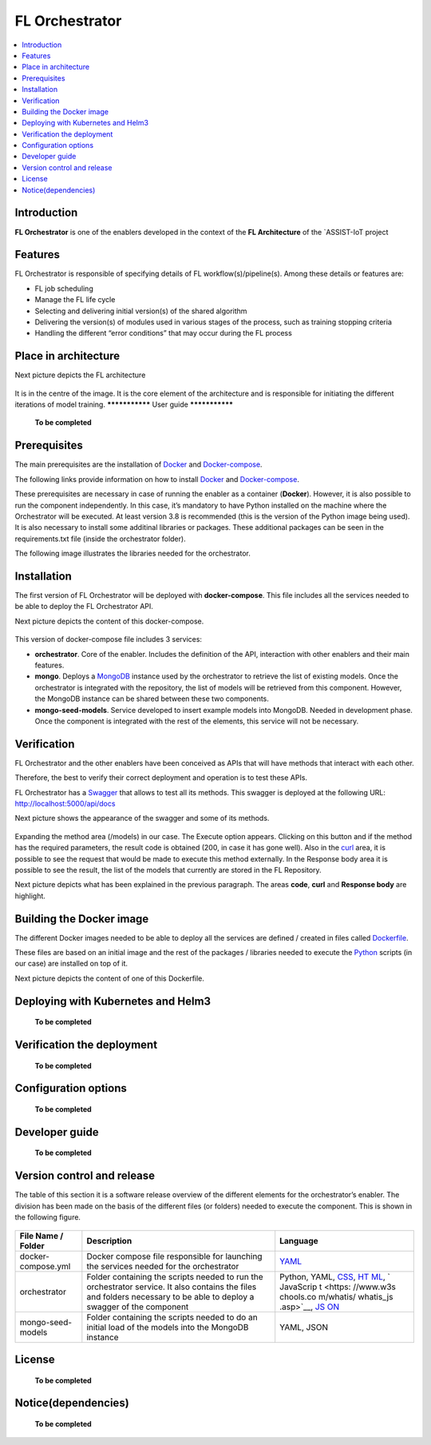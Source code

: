 .. _FL Orchestrator:

############
FL Orchestrator
############

.. contents::
  :local:
  :depth: 1

***************
Introduction
***************
**FL Orchestrator** is one of the enablers developed in the context of the **FL Architecture** of the `ASSIST-IoT project

***************
Features
***************

FL Orchestrator is responsible of specifying details of FL workflow(s)/pipeline(s). Among these details or features are:

- FL job scheduling
- Manage the FL life cycle
- Selecting and delivering initial version(s) of the shared algorithm
- Delivering the version(s) of modules used in various stages of the process, such as training stopping criteria
- Handling the different “error conditions” that may occur during the FL process

*********************
Place in architecture
*********************
Next picture depicts the FL architecture

.. figure:: ./fl_architecture.png
   :alt: FL Architecture

It is in the centre of the image. It is the core element of the
architecture and is responsible for initiating the different iterations
of model training.
***************
User guide
***************

   **To be completed**

***************
Prerequisites
***************
The main prerequisites are the installation of
`Docker <https://docs.docker.com/get-started/overview/>`__ and
`Docker-compose <https://docs.docker.com/compose/>`__.

The following links provide information on how to install
`Docker <https://www.digitalocean.com/community/tutorials/how-to-install-and-use-docker-on-ubuntu-20-04>`__
and
`Docker-compose <https://www.digitalocean.com/community/tutorials/how-to-install-and-use-docker-compose-on-ubuntu-20-04>`__.

These prerequisites are necessary in case of running the enabler as a
container (**Docker**). However, it is also possible to run the
component independently. In this case, it’s mandatory to have Python
installed on the machine where the Orchestrator will be executed. At
least version 3.8 is recommended (this is the version of the Python
image being used). It is also necessary to install some additinal
libraries or packages. These additional packages can be seen in the
requirements.txt file (inside the orchestrator folder).

The following image illustrates the libraries needed for the
orchestrator.

.. figure:: ./requirements.PNG
   :alt: Additional pacckages in the requirements.txt file

***************
Installation
***************
The first version of FL Orchestrator will be deployed with
**docker-compose**. This file includes all the services needed to be
able to deploy the FL Orchestrator API.

Next picture depicts the content of this docker-compose.

.. figure:: ./docker-compose.png
   :alt: Docker-compose file and their services

This version of docker-compose file includes 3 services:

-  **orchestrator**. Core of the enabler. Includes the definition of the
   API, interaction with other enablers and their main features.
-  **mongo**. Deploys a
   `MongoDB <https://en.wikipedia.org/wiki/MongoDB>`__ instance used by
   the orchestrator to retrieve the list of existing models. Once the
   orchestrator is integrated with the repository, the list of models
   will be retrieved from this component. However, the MongoDB instance
   can be shared between these two components.
-  **mongo-seed-models**. Service developed to insert example models
   into MongoDB. Needed in development phase. Once the component is
   integrated with the rest of the elements, this service will not be
   necessary.
***************
Verification
***************
FL Orchestrator and the other enablers have been conceived as APIs that
will have methods that interact with each other.

Therefore, the best to verify their correct deployment and operation is
to test these APIs.

FL Orchestrator has a
`Swagger <https://swagger.io/docs/specification/2-0/what-is-swagger/>`__
that allows to test all its methods. This swagger is deployed at the
following URL: http://localhost:5000/api/docs

Next picture shows the appearance of the swagger and some of its
methods.

.. figure:: ./fl_orchestrator_swagger.PNG
   :alt: Swagger for the FL Orchestrator

Expanding the method area (/models) in our case. The Execute option
appears. Clicking on this button and if the method has the required
parameters, the result code is obtained (200, in case it has gone well).
Also in the `curl <https://curl.se/>`__ area, it is possible to see the
request that would be made to execute this method externally. In the
Response body area it is possible to see the result, the list of the
models that currently are stored in the FL Repository.

Next picture depicts what has been explained in the previous paragraph.
The areas **code**, **curl** and **Response body** are highlight.

.. figure:: ./testing_swagger.png
   :alt: Testing models method of FL Orchestrator API
*********************
Building the Docker image
*********************
The different Docker images needed to be able to deploy all the services
are defined / created in files called
`Dockerfile <https://docs.docker.com/engine/reference/builder/>`__.

These files are based on an initial image and the rest of the packages /
libraries needed to execute the
`Python <https://www.python.org/doc/essays/blurb/>`__ scripts (in our
case) are installed on top of it.

Next picture depicts the content of one of this Dockerfile.

.. figure:: ./Dockerfile.PNG
   :alt: Dockerfile for building the image of the orchestrator
*********************
Deploying with Kubernetes and Helm3
*********************

   **To be completed**

*********************
Verification the deployment
*********************

   **To be completed**

*********************
Configuration options
*********************

   **To be completed**

***************
Developer guide
***************

   **To be completed**

***************************
Version control and release
***************************
The table of this section it is a software release overview of the
different elements for the orchestrator’s enabler. The division has been
made on the basis of the different files (or folders) needed to execute
the component. This is shown in the following figure.

.. figure:: ./components.PNG
   :alt: Division of elements for executing the orchestrator

+-------------------------+-------------------------------+-----------+
| File Name / Folder      | Description                   | Language  |
+=========================+===============================+===========+
| docker-compose.yml      | Docker compose file           | `YAML <ht |
|                         | responsible for launching the | tps://en. |
|                         | services needed for the       | wikipedia |
|                         | orchestrator                  | .org/wiki |
|                         |                               | /YAML>`__ |
+-------------------------+-------------------------------+-----------+
| orchestrator            | Folder containing the scripts | Python,   |
|                         | needed to run the             | YAML,     |
|                         | orchestrator service. It also | `CSS <htt |
|                         | contains the files and        | ps://www. |
|                         | folders necessary to be able  | w3schools |
|                         | to deploy a swagger of the    | .com/css/ |
|                         | component                     | css_intro |
|                         |                               | .asp>`__, |
|                         |                               | `HT       |
|                         |                               | ML <https |
|                         |                               | ://www.w3 |
|                         |                               | schools.c |
|                         |                               | om/html/h |
|                         |                               | tml_intro |
|                         |                               | .asp>`__, |
|                         |                               | `         |
|                         |                               | JavaScrip |
|                         |                               | t <https: |
|                         |                               | //www.w3s |
|                         |                               | chools.co |
|                         |                               | m/whatis/ |
|                         |                               | whatis_js |
|                         |                               | .asp>`__, |
|                         |                               | `JS       |
|                         |                               | ON <https |
|                         |                               | ://www.w3 |
|                         |                               | schools.c |
|                         |                               | om/js/js_ |
|                         |                               | json_intr |
|                         |                               | o.asp>`__ |
+-------------------------+-------------------------------+-----------+
| mongo-seed-models       | Folder containing the scripts | YAML,     |
|                         | needed to do an initial load  | JSON      |
|                         | of the models into the        |           |
|                         | MongoDB instance              |           |
+-------------------------+-------------------------------+-----------+
***************
License
***************

   **To be completed**

********************
Notice(dependencies)
********************

   **To be completed**
